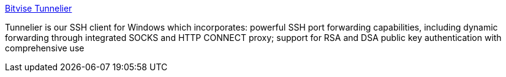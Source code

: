 :jbake-type: post
:jbake-status: published
:jbake-title: Bitvise Tunnelier
:jbake-tags: software,freeware,windows,sécurité,réseau,ssh,authentification,_mois_févr.,_année_2005
:jbake-date: 2005-02-10
:jbake-depth: ../
:jbake-uri: shaarli/1108023226000.adoc
:jbake-source: https://nicolas-delsaux.hd.free.fr/Shaarli?searchterm=http%3A%2F%2Fwww.bitvise.com%2Ftunnelier.html&searchtags=software+freeware+windows+s%C3%A9curit%C3%A9+r%C3%A9seau+ssh+authentification+_mois_f%C3%A9vr.+_ann%C3%A9e_2005
:jbake-style: shaarli

http://www.bitvise.com/tunnelier.html[Bitvise Tunnelier]

Tunnelier is our SSH client for Windows which incorporates: powerful SSH port forwarding capabilities, including dynamic forwarding through integrated SOCKS and HTTP CONNECT proxy; support for RSA and DSA public key authentication with comprehensive use
